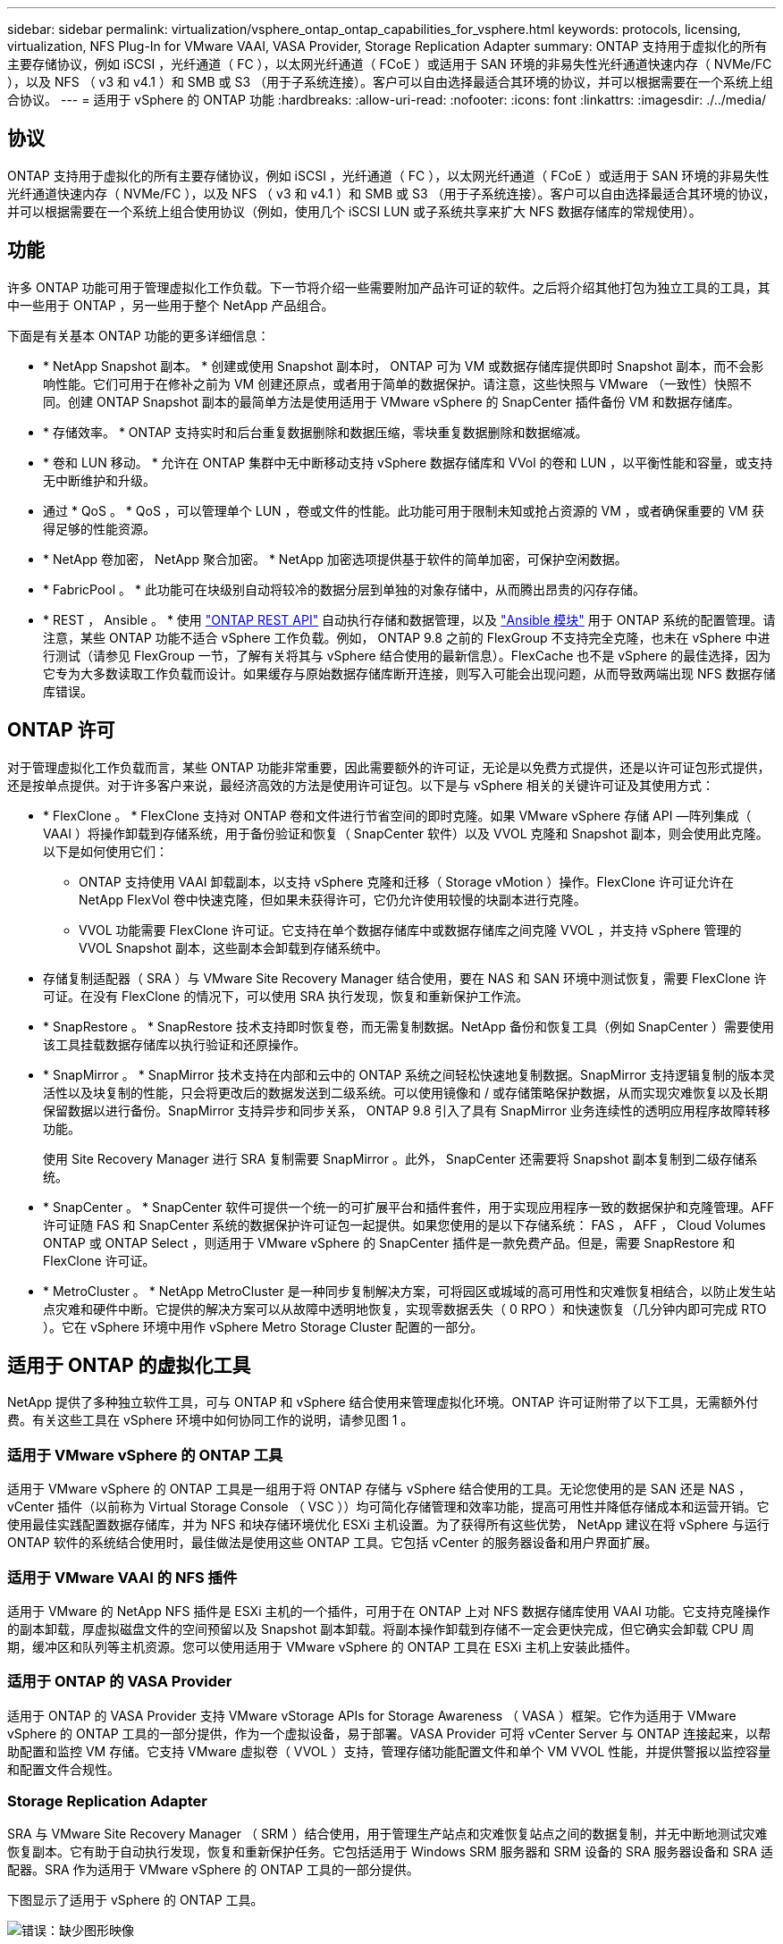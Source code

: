 ---
sidebar: sidebar 
permalink: virtualization/vsphere_ontap_ontap_capabilities_for_vsphere.html 
keywords: protocols, licensing, virtualization, NFS Plug-In for VMware VAAI, VASA Provider, Storage Replication Adapter 
summary: ONTAP 支持用于虚拟化的所有主要存储协议，例如 iSCSI ，光纤通道（ FC ），以太网光纤通道（ FCoE ）或适用于 SAN 环境的非易失性光纤通道快速内存（ NVMe/FC ），以及 NFS （ v3 和 v4.1 ）和 SMB 或 S3 （用于子系统连接）。客户可以自由选择最适合其环境的协议，并可以根据需要在一个系统上组合协议。 
---
= 适用于 vSphere 的 ONTAP 功能
:hardbreaks:
:allow-uri-read: 
:nofooter: 
:icons: font
:linkattrs: 
:imagesdir: ./../media/




== 协议

ONTAP 支持用于虚拟化的所有主要存储协议，例如 iSCSI ，光纤通道（ FC ），以太网光纤通道（ FCoE ）或适用于 SAN 环境的非易失性光纤通道快速内存（ NVMe/FC ），以及 NFS （ v3 和 v4.1 ）和 SMB 或 S3 （用于子系统连接）。客户可以自由选择最适合其环境的协议，并可以根据需要在一个系统上组合使用协议（例如，使用几个 iSCSI LUN 或子系统共享来扩大 NFS 数据存储库的常规使用）。



== 功能

许多 ONTAP 功能可用于管理虚拟化工作负载。下一节将介绍一些需要附加产品许可证的软件。之后将介绍其他打包为独立工具的工具，其中一些用于 ONTAP ，另一些用于整个 NetApp 产品组合。

下面是有关基本 ONTAP 功能的更多详细信息：

* * NetApp Snapshot 副本。 * 创建或使用 Snapshot 副本时， ONTAP 可为 VM 或数据存储库提供即时 Snapshot 副本，而不会影响性能。它们可用于在修补之前为 VM 创建还原点，或者用于简单的数据保护。请注意，这些快照与 VMware （一致性）快照不同。创建 ONTAP Snapshot 副本的最简单方法是使用适用于 VMware vSphere 的 SnapCenter 插件备份 VM 和数据存储库。
* * 存储效率。 * ONTAP 支持实时和后台重复数据删除和数据压缩，零块重复数据删除和数据缩减。
* * 卷和 LUN 移动。 * 允许在 ONTAP 集群中无中断移动支持 vSphere 数据存储库和 VVol 的卷和 LUN ，以平衡性能和容量，或支持无中断维护和升级。
* 通过 * QoS 。 * QoS ，可以管理单个 LUN ，卷或文件的性能。此功能可用于限制未知或抢占资源的 VM ，或者确保重要的 VM 获得足够的性能资源。
* * NetApp 卷加密， NetApp 聚合加密。 * NetApp 加密选项提供基于软件的简单加密，可保护空闲数据。
* * FabricPool 。 * 此功能可在块级别自动将较冷的数据分层到单独的对象存储中，从而腾出昂贵的闪存存储。
* * REST ， Ansible 。 * 使用 https://devnet.netapp.com/restapi["ONTAP REST API"^] 自动执行存储和数据管理，以及 https://netapp.io/configuration-management-and-automation/["Ansible 模块"^] 用于 ONTAP 系统的配置管理。请注意，某些 ONTAP 功能不适合 vSphere 工作负载。例如， ONTAP 9.8 之前的 FlexGroup 不支持完全克隆，也未在 vSphere 中进行测试（请参见 FlexGroup 一节，了解有关将其与 vSphere 结合使用的最新信息）。FlexCache 也不是 vSphere 的最佳选择，因为它专为大多数读取工作负载而设计。如果缓存与原始数据存储库断开连接，则写入可能会出现问题，从而导致两端出现 NFS 数据存储库错误。




== ONTAP 许可

对于管理虚拟化工作负载而言，某些 ONTAP 功能非常重要，因此需要额外的许可证，无论是以免费方式提供，还是以许可证包形式提供，还是按单点提供。对于许多客户来说，最经济高效的方法是使用许可证包。以下是与 vSphere 相关的关键许可证及其使用方式：

* * FlexClone 。 * FlexClone 支持对 ONTAP 卷和文件进行节省空间的即时克隆。如果 VMware vSphere 存储 API —阵列集成（ VAAI ）将操作卸载到存储系统，用于备份验证和恢复（ SnapCenter 软件）以及 VVOL 克隆和 Snapshot 副本，则会使用此克隆。以下是如何使用它们：
+
** ONTAP 支持使用 VAAI 卸载副本，以支持 vSphere 克隆和迁移（ Storage vMotion ）操作。FlexClone 许可证允许在 NetApp FlexVol 卷中快速克隆，但如果未获得许可，它仍允许使用较慢的块副本进行克隆。
** VVOL 功能需要 FlexClone 许可证。它支持在单个数据存储库中或数据存储库之间克隆 VVOL ，并支持 vSphere 管理的 VVOL Snapshot 副本，这些副本会卸载到存储系统中。


* 存储复制适配器（ SRA ）与 VMware Site Recovery Manager 结合使用，要在 NAS 和 SAN 环境中测试恢复，需要 FlexClone 许可证。在没有 FlexClone 的情况下，可以使用 SRA 执行发现，恢复和重新保护工作流。
* * SnapRestore 。 * SnapRestore 技术支持即时恢复卷，而无需复制数据。NetApp 备份和恢复工具（例如 SnapCenter ）需要使用该工具挂载数据存储库以执行验证和还原操作。
* * SnapMirror 。 * SnapMirror 技术支持在内部和云中的 ONTAP 系统之间轻松快速地复制数据。SnapMirror 支持逻辑复制的版本灵活性以及块复制的性能，只会将更改后的数据发送到二级系统。可以使用镜像和 / 或存储策略保护数据，从而实现灾难恢复以及长期保留数据以进行备份。SnapMirror 支持异步和同步关系， ONTAP 9.8 引入了具有 SnapMirror 业务连续性的透明应用程序故障转移功能。
+
使用 Site Recovery Manager 进行 SRA 复制需要 SnapMirror 。此外， SnapCenter 还需要将 Snapshot 副本复制到二级存储系统。

* * SnapCenter 。 * SnapCenter 软件可提供一个统一的可扩展平台和插件套件，用于实现应用程序一致的数据保护和克隆管理。AFF 许可证随 FAS 和 SnapCenter 系统的数据保护许可证包一起提供。如果您使用的是以下存储系统： FAS ， AFF ， Cloud Volumes ONTAP 或 ONTAP Select ，则适用于 VMware vSphere 的 SnapCenter 插件是一款免费产品。但是，需要 SnapRestore 和 FlexClone 许可证。
* * MetroCluster 。 * NetApp MetroCluster 是一种同步复制解决方案，可将园区或城域的高可用性和灾难恢复相结合，以防止发生站点灾难和硬件中断。它提供的解决方案可以从故障中透明地恢复，实现零数据丢失（ 0 RPO ）和快速恢复（几分钟内即可完成 RTO ）。它在 vSphere 环境中用作 vSphere Metro Storage Cluster 配置的一部分。




== 适用于 ONTAP 的虚拟化工具

NetApp 提供了多种独立软件工具，可与 ONTAP 和 vSphere 结合使用来管理虚拟化环境。ONTAP 许可证附带了以下工具，无需额外付费。有关这些工具在 vSphere 环境中如何协同工作的说明，请参见图 1 。



=== 适用于 VMware vSphere 的 ONTAP 工具

适用于 VMware vSphere 的 ONTAP 工具是一组用于将 ONTAP 存储与 vSphere 结合使用的工具。无论您使用的是 SAN 还是 NAS ， vCenter 插件（以前称为 Virtual Storage Console （ VSC ））均可简化存储管理和效率功能，提高可用性并降低存储成本和运营开销。它使用最佳实践配置数据存储库，并为 NFS 和块存储环境优化 ESXi 主机设置。为了获得所有这些优势， NetApp 建议在将 vSphere 与运行 ONTAP 软件的系统结合使用时，最佳做法是使用这些 ONTAP 工具。它包括 vCenter 的服务器设备和用户界面扩展。



=== 适用于 VMware VAAI 的 NFS 插件

适用于 VMware 的 NetApp NFS 插件是 ESXi 主机的一个插件，可用于在 ONTAP 上对 NFS 数据存储库使用 VAAI 功能。它支持克隆操作的副本卸载，厚虚拟磁盘文件的空间预留以及 Snapshot 副本卸载。将副本操作卸载到存储不一定会更快完成，但它确实会卸载 CPU 周期，缓冲区和队列等主机资源。您可以使用适用于 VMware vSphere 的 ONTAP 工具在 ESXi 主机上安装此插件。



=== 适用于 ONTAP 的 VASA Provider

适用于 ONTAP 的 VASA Provider 支持 VMware vStorage APIs for Storage Awareness （ VASA ）框架。它作为适用于 VMware vSphere 的 ONTAP 工具的一部分提供，作为一个虚拟设备，易于部署。VASA Provider 可将 vCenter Server 与 ONTAP 连接起来，以帮助配置和监控 VM 存储。它支持 VMware 虚拟卷（ VVOL ）支持，管理存储功能配置文件和单个 VM VVOL 性能，并提供警报以监控容量和配置文件合规性。



=== Storage Replication Adapter

SRA 与 VMware Site Recovery Manager （ SRM ）结合使用，用于管理生产站点和灾难恢复站点之间的数据复制，并无中断地测试灾难恢复副本。它有助于自动执行发现，恢复和重新保护任务。它包括适用于 Windows SRM 服务器和 SRM 设备的 SRA 服务器设备和 SRA 适配器。SRA 作为适用于 VMware vSphere 的 ONTAP 工具的一部分提供。

下图显示了适用于 vSphere 的 ONTAP 工具。

image:vsphere_ontap_image1.png["错误：缺少图形映像"]
